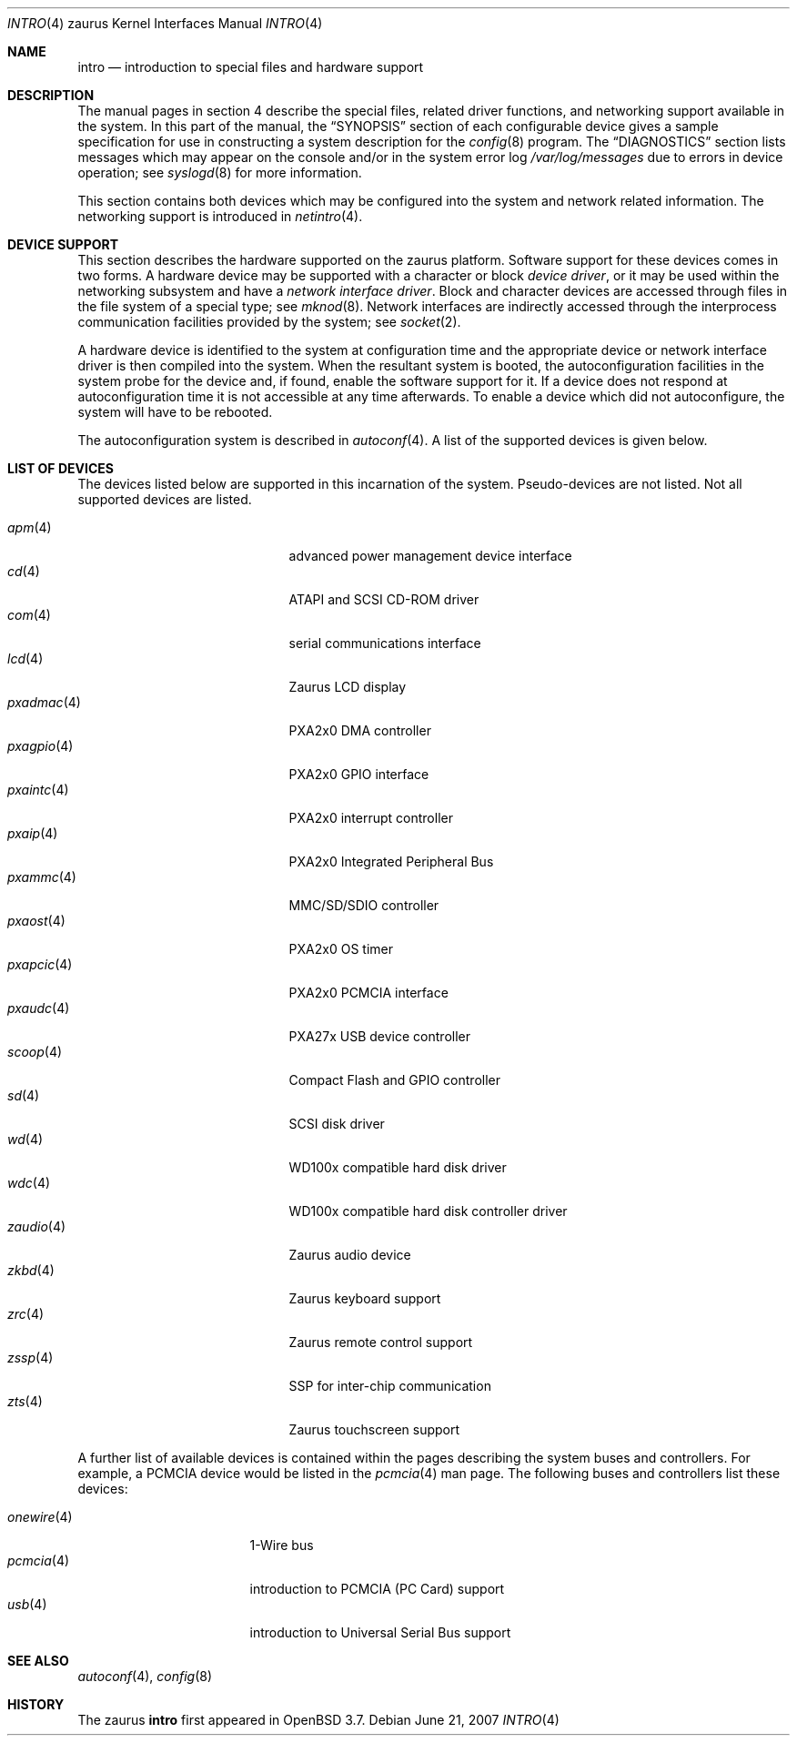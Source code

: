 .\"	$OpenBSD: src/share/man/man4/man4.zaurus/intro.4,v 1.15 2007/10/09 15:01:40 jmc Exp $
.\"
.\" Copyright (c) 1994 Christopher G. Demetriou
.\" All rights reserved.
.\"
.\" Redistribution and use in source and binary forms, with or without
.\" modification, are permitted provided that the following conditions
.\" are met:
.\" 1. Redistributions of source code must retain the above copyright
.\"    notice, this list of conditions and the following disclaimer.
.\" 2. Redistributions in binary form must reproduce the above copyright
.\"    notice, this list of conditions and the following disclaimer in the
.\"    documentation and/or other materials provided with the distribution.
.\" 3. All advertising materials mentioning features or use of this software
.\"    must display the following acknowledgement:
.\"      This product includes software developed by Christopher G. Demetriou.
.\" 3. The name of the author may not be used to endorse or promote products
.\"    derived from this software without specific prior written permission
.\"
.\" THIS SOFTWARE IS PROVIDED BY THE AUTHOR ``AS IS'' AND ANY EXPRESS OR
.\" IMPLIED WARRANTIES, INCLUDING, BUT NOT LIMITED TO, THE IMPLIED WARRANTIES
.\" OF MERCHANTABILITY AND FITNESS FOR A PARTICULAR PURPOSE ARE DISCLAIMED.
.\" IN NO EVENT SHALL THE AUTHOR BE LIABLE FOR ANY DIRECT, INDIRECT,
.\" INCIDENTAL, SPECIAL, EXEMPLARY, OR CONSEQUENTIAL DAMAGES (INCLUDING, BUT
.\" NOT LIMITED TO, PROCUREMENT OF SUBSTITUTE GOODS OR SERVICES; LOSS OF USE,
.\" DATA, OR PROFITS; OR BUSINESS INTERRUPTION) HOWEVER CAUSED AND ON ANY
.\" THEORY OF LIABILITY, WHETHER IN CONTRACT, STRICT LIABILITY, OR TORT
.\" (INCLUDING NEGLIGENCE OR OTHERWISE) ARISING IN ANY WAY OUT OF THE USE OF
.\" THIS SOFTWARE, EVEN IF ADVISED OF THE POSSIBILITY OF SUCH DAMAGE.
.\"
.Dd $Mdocdate: June 21 2007 $
.Dt INTRO 4 zaurus
.Os
.Sh NAME
.Nm intro
.Nd introduction to special files and hardware support
.Sh DESCRIPTION
The manual pages in section 4 describe the special files,
related driver functions, and networking support
available in the system.
In this part of the manual, the
.Sx SYNOPSIS
section of
each configurable device gives a sample specification
for use in constructing a system description for the
.Xr config 8
program.
The
.Sx DIAGNOSTICS
section lists messages which may appear on the console
and/or in the system error log
.Pa /var/log/messages
due to errors in device operation;
see
.Xr syslogd 8
for more information.
.Pp
This section contains both devices
which may be configured into the system
and network related information.
The networking support is introduced in
.Xr netintro 4 .
.Sh DEVICE SUPPORT
This section describes the hardware supported on the zaurus platform.
Software support for these devices comes in two forms.
A hardware device may be supported with a character or block
.Em device driver ,
or it may be used within the networking subsystem and have a
.Em network interface driver .
Block and character devices are accessed through files in the file
system of a special type; see
.Xr mknod 8 .
Network interfaces are indirectly accessed through the interprocess
communication facilities provided by the system; see
.Xr socket 2 .
.Pp
A hardware device is identified to the system at configuration time
and the appropriate device or network interface driver is then compiled
into the system.
When the resultant system is booted, the autoconfiguration facilities
in the system probe for the device and, if found, enable the software
support for it.
If a device does not respond at autoconfiguration
time it is not accessible at any time afterwards.
To enable a device which did not autoconfigure,
the system will have to be rebooted.
.Pp
The autoconfiguration system is described in
.Xr autoconf 4 .
A list of the supported devices is given below.
.Sh LIST OF DEVICES
The devices listed below are supported in this incarnation of
the system.
Pseudo-devices are not listed.
.\" Devices are indicated by their functional interface.
Not all supported devices are listed.
.Pp
.Bl -tag -width lotsofletters -compact -offset indent
.It Xr apm 4
advanced power management device interface
.It Xr cd 4
ATAPI and SCSI CD-ROM driver
.It Xr com 4
serial communications interface
.\" cpu
.It Xr lcd 4
Zaurus LCD display
.It Xr pxadmac 4
PXA2x0 DMA controller
.It Xr pxagpio 4
PXA2x0 GPIO interface
.It Xr pxaintc 4
PXA2x0 interrupt controller
.It Xr pxaip 4
PXA2x0 Integrated Peripheral Bus
.It Xr pxammc 4
MMC/SD/SDIO controller
.It Xr pxaost 4
PXA2x0 OS timer
.It Xr pxapcic 4
PXA2x0 PCMCIA interface
.It Xr pxaudc 4
PXA27x USB device controller
.It Xr scoop 4
Compact Flash and GPIO controller
.It Xr sd 4
SCSI disk driver
.It Xr wd 4
WD100x compatible hard disk driver
.It Xr wdc 4
WD100x compatible hard disk controller driver
.It Xr zaudio 4
Zaurus audio device
.It Xr zkbd 4
Zaurus keyboard support
.It Xr zrc 4
Zaurus remote control support
.It Xr zssp 4
SSP for inter-chip communication
.It Xr zts 4
Zaurus touchscreen support
.El
.Pp
A further list of available devices is contained within the pages
describing the system buses and controllers.
For example, a PCMCIA device would be listed in the
.Xr pcmcia 4
man page.
The following buses and controllers list these devices:
.Pp
.Bl -tag -width "cardbus(4)XX" -offset 3n -compact
.It Xr onewire 4
1-Wire bus
.It Xr pcmcia 4
introduction to PCMCIA (PC Card) support
.It Xr usb 4
introduction to Universal Serial Bus support
.El
.Sh SEE ALSO
.Xr autoconf 4 ,
.Xr config 8
.Sh HISTORY
The
zaurus
.Nm intro
first appeared in
.Ox 3.7 .
